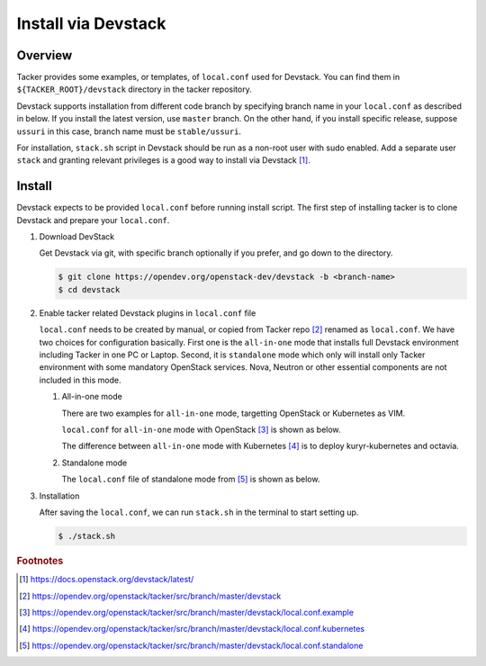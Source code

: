 ..
      Copyright 2015-2016 Brocade Communications Systems Inc
      All Rights Reserved.

      Licensed under the Apache License, Version 2.0 (the "License"); you may
      not use this file except in compliance with the License. You may obtain
      a copy of the License at

          http://www.apache.org/licenses/LICENSE-2.0

      Unless required by applicable law or agreed to in writing, software
      distributed under the License is distributed on an "AS IS" BASIS, WITHOUT
      WARRANTIES OR CONDITIONS OF ANY KIND, either express or implied. See the
      License for the specific language governing permissions and limitations
      under the License.


====================
Install via Devstack
====================

Overview
--------

Tacker provides some examples, or templates, of ``local.conf`` used for
Devstack. You can find them in ``${TACKER_ROOT}/devstack`` directory in the
tacker repository.

Devstack supports installation from different code branch by specifying
branch name in your ``local.conf`` as described in below.
If you install the latest version, use ``master`` branch.
On the other hand, if you install specific release, suppose ``ussuri``
in this case, branch name must be ``stable/ussuri``.

For installation, ``stack.sh`` script in Devstack should be run as a
non-root user with sudo enabled.
Add a separate user ``stack`` and granting relevant privileges is a good way
to install via Devstack [#f0]_.

Install
-------

Devstack expects to be provided ``local.conf`` before running install script.
The first step of installing tacker is to clone Devstack and prepare your
``local.conf``.

#. Download DevStack

   Get Devstack via git, with specific branch optionally if you prefer,
   and go down to the directory.

   .. code-block:: console

       $ git clone https://opendev.org/openstack-dev/devstack -b <branch-name>
       $ cd devstack

#. Enable tacker related Devstack plugins in ``local.conf`` file

   ``local.conf`` needs to be created by manual, or copied from Tacker
   repo [#f1]_ renamed as ``local.conf``. We have two choices for
   configuration basically. First one is the ``all-in-one`` mode that
   installs full Devstack environment including Tacker in one PC or Laptop.
   Second, it is ``standalone`` mode which only will install only Tacker
   environment with some mandatory OpenStack services. Nova, Neutron or other
   essential components are not included in this mode.

   #. All-in-one mode

      There are two examples for ``all-in-one`` mode, targetting OpenStack
      or Kubernetes as VIM.

      ``local.conf`` for ``all-in-one`` mode with OpenStack [#f2]_
      is shown as below.

      .. literalinclude:: ../../../devstack/local.conf.example
          :language: ini

      The difference between ``all-in-one`` mode with Kubernetes [#f3]_ is
      to deploy kuryr-kubernetes and octavia.

      .. literalinclude:: ../../../devstack/local.conf.kubernetes
          :language: ini
          :emphasize-lines: 60-65

   #. Standalone mode

      The ``local.conf`` file of standalone mode from [#f4]_ is shown as below.

      .. literalinclude:: ../../../devstack/local.conf.standalone
          :language: ini

#. Installation

   After saving the ``local.conf``, we can run ``stack.sh`` in the terminal
   to start setting up.

   .. code-block:: console

       $ ./stack.sh

.. rubric:: Footnotes

.. [#f0] https://docs.openstack.org/devstack/latest/
.. [#f1] https://opendev.org/openstack/tacker/src/branch/master/devstack
.. [#f2]
   https://opendev.org/openstack/tacker/src/branch/master/devstack/local.conf.example
.. [#f3]
   https://opendev.org/openstack/tacker/src/branch/master/devstack/local.conf.kubernetes
.. [#f4]
   https://opendev.org/openstack/tacker/src/branch/master/devstack/local.conf.standalone
